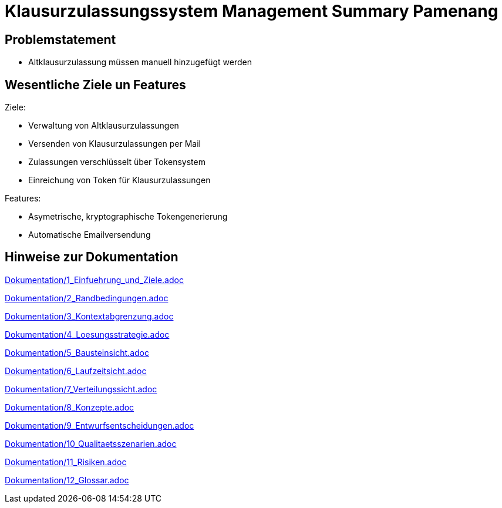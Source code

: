 = Klausurzulassungssystem Management Summary Pamenang
:icons: font
:icon-set: octicon
:source-highlighter: rouge
ifdef::env-github[]
:tip-caption: :bulb:
:note-caption: :information_source:
:important-caption: :heavy_exclamation_mark:
:caution-caption: :fire:
:warning-caption: :warning:
endif::[]

== Problemstatement

- Altklausurzulassung müssen manuell hinzugefügt werden

== Wesentliche Ziele un Features

Ziele:

- Verwaltung von Altklausurzulassungen
- Versenden von Klausurzulassungen per Mail
- Zulassungen verschlüsselt über Tokensystem
- Einreichung von Token für Klausurzulassungen

Features:

- Asymetrische, kryptographische Tokengenerierung
- Automatische Emailversendung


== Hinweise zur Dokumentation

<<<<
// 1. Einfuehrung und Ziele
link:Dokumentation/1_Einfuehrung_und_Ziele.adoc[]

<<<<
// 2. Randbedingungen
link:Dokumentation/2_Randbedingungen.adoc[]

<<<<
// 3. Kontextabgrenzung
link:Dokumentation/3_Kontextabgrenzung.adoc[]

<<<<
// 4. Lösungsstrategie
link:Dokumentation/4_Loesungsstrategie.adoc[]

<<<<
// 5. Bausteinsicht
link:Dokumentation/5_Bausteinsicht.adoc[]

<<<<
// 6. Laufzeitsicht
link:Dokumentation/6_Laufzeitsicht.adoc[]

<<<<
// 7. Verteilungssicht
link:Dokumentation/7_Verteilungssicht.adoc[]

<<<<
// 8.  Konzepte
link:Dokumentation/8_Konzepte.adoc[]

<<<<
// 9. Entwurfsentscheidungen
link:Dokumentation/9_Entwurfsentscheidungen.adoc[]

<<<<
// 10. Qualitätsszenarien
link:Dokumentation/10_Qualitaetsszenarien.adoc[]

<<<<
// 11. Risiken
link:Dokumentation/11_Risiken.adoc[]

<<<<
// 12. Glossar
link:Dokumentation/12_Glossar.adoc[]